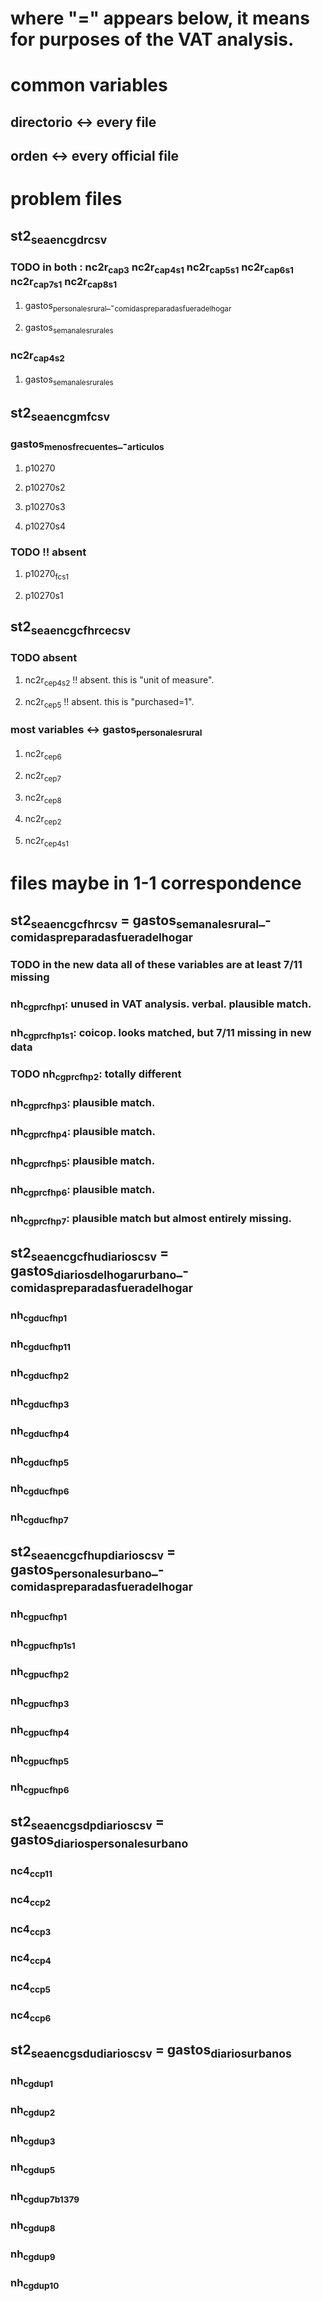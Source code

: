 * where "=" appears below, it means for purposes of the VAT analysis.
* common variables
** directorio <-> every file
** orden <-> every official file
* problem files
** st2_sea_enc_gdr_csv
*** TODO in both : nc2r_ca_p3  nc2r_ca_p4_s1  nc2r_ca_p5_s1  nc2r_ca_p6_s1  nc2r_ca_p7_s1  nc2r_ca_p8_s1
**** gastos_personales_rural_-_comidas_preparadas_fuera_del_hogar
**** gastos_semanales_rurales
*** nc2r_ca_p4_s2
**** gastos_semanales_rurales
** st2_sea_enc_gmf_csv
*** gastos_menos_frecuentes_-_articulos
**** p10270
**** p10270s2
**** p10270s3
**** p10270s4
*** TODO !! absent
**** p10270_fc_s1
**** p10270s1

** st2_sea_enc_gcfhr_ce_csv
*** TODO absent
**** nc2r_ce_p4s2 !! absent. this is "unit of measure".
**** nc2r_ce_p5 !! absent. this is "purchased=1".
*** most variables <->  gastos_personales_rural
**** nc2r_ce_p6
**** nc2r_ce_p7
**** nc2r_ce_p8
**** nc2r_ce_p2
**** nc2r_ce_p4s1
* files maybe in 1-1 correspondence
** st2_sea_enc_gcfhr_csv = gastos_semanales_rural_-_comidas_preparadas_fuera_del_hogar
*** TODO in the new data all of these variables are at least 7/11 missing
*** nh_cgprcfh_p1: unused in VAT analysis. verbal. plausible match.
*** nh_cgprcfh_p1s1: coicop. looks matched, but 7/11 missing in new data
*** TODO nh_cgprcfh_p2: totally different
*** nh_cgprcfh_p3: plausible match.
*** nh_cgprcfh_p4: plausible match.
*** nh_cgprcfh_p5: plausible match.
*** nh_cgprcfh_p6: plausible match.
*** nh_cgprcfh_p7: plausible match but almost entirely missing.
** st2_sea_enc_gcfhu_diarios_csv = gastos_diarios_del_hogar_urbano_-_comidas_preparadas_fuera_del_hogar
*** nh_cgducfh_p1
*** nh_cgducfh_p1_1
*** nh_cgducfh_p2
*** nh_cgducfh_p3
*** nh_cgducfh_p4
*** nh_cgducfh_p5
*** nh_cgducfh_p6
*** nh_cgducfh_p7
** st2_sea_enc_gcfhup_diarios_csv = gastos_personales_urbano_-_comidas_preparadas_fuera_del_hogar
*** nh_cgpucfh_p1
*** nh_cgpucfh_p1_s1
*** nh_cgpucfh_p2
*** nh_cgpucfh_p3
*** nh_cgpucfh_p4
*** nh_cgpucfh_p5
*** nh_cgpucfh_p6
** st2_sea_enc_gsdp_diarios_csv = gastos_diarios_personales_urbano
*** nc4_cc_p1_1
*** nc4_cc_p2
*** nc4_cc_p3
*** nc4_cc_p4
*** nc4_cc_p5
*** nc4_cc_p6
** st2_sea_enc_gsdu_diarios_csv = gastos_diarios_urbanos
*** nh_cgdu_p1
*** nh_cgdu_p2
*** nh_cgdu_p3
*** nh_cgdu_p5
*** nh_cgdu_p7b1379
*** nh_cgdu_p8
*** nh_cgdu_p9
*** nh_cgdu_p10
